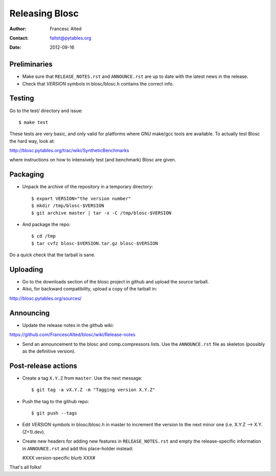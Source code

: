 ================
Releasing Blosc
================

:Author: Francesc Alted
:Contact: faltet@pytables.org
:Date: 2012-09-16


Preliminaries
-------------

- Make sure that ``RELEASE_NOTES.rst`` and ``ANNOUNCE.rst`` are up to
  date with the latest news in the release.

- Check that *VERSION* symbols in blosc/blosc.h contains the correct info.

Testing
-------

Go to the test/ directory and issue::

  $ make test

These tests are very basic, and only valid for platforms where GNU
make/gcc tools are available.  To actually test Blosc the hard way,
look at:

http://blosc.pytables.org/trac/wiki/SyntheticBenchmarks

where instructions on how to intensively test (and benchmark) Blosc
are given.

Packaging
---------

- Unpack the archive of the repository in a temporary directory::

  $ export VERSION="the version number"
  $ mkdir /tmp/blosc-$VERSION
  $ git archive master | tar -x -C /tmp/blosc-$VERSION

- And package the repo::

  $ cd /tmp
  $ tar cvfz blosc-$VERSION.tar.gz blosc-$VERSION

Do a quick check that the tarball is sane.


Uploading
---------

- Go to the downloads section of the blosc project in github and
  upload the source tarball.

- Also, for backward compatibility, upload a copy of the tarball in:

http://blosc.pytables.org/sources/



Announcing
----------

- Update the release notes in the github wiki:

https://github.com/FrancescAlted/blosc/wiki/Release-notes

- Send an announcement to the blosc and comp.compressors lists.  Use
  the ``ANNOUNCE.rst`` file as skeleton (possibly as the definitive
  version).

Post-release actions
--------------------

- Create a tag ``X.Y.Z`` from ``master``.  Use the next message::

    $ git tag -a vX.Y.Z -m "Tagging version X.Y.Z"

- Push the tag to the github repo::

    $ git push --tags

- Edit *VERSION* symbols in blosc/blosc.h in master to increment the
  version to the next minor one (i.e. X.Y.Z --> X.Y.(Z+1).dev).

- Create new headers for adding new features in ``RELEASE_NOTES.rst``
  and empty the release-specific information in ``ANNOUNCE.rst`` and
  add this place-holder instead:

  #XXX version-specific blurb XXX#


That's all folks!


.. Local Variables:
.. mode: rst
.. coding: utf-8
.. fill-column: 70
.. End:
